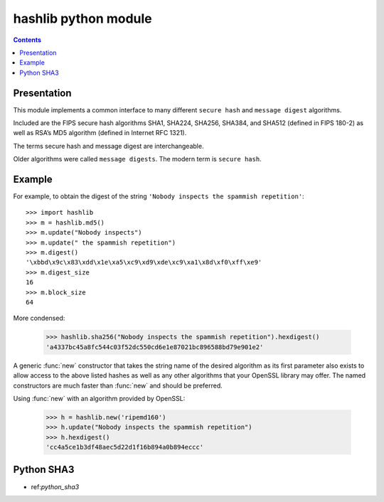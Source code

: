 ﻿

.. index::
   pair: hash functions; hashlib
   pair: message; digests
   pair: secure ; hash

.. _hashlib_module:

======================
hashlib python module
======================

.. seealso::

   - http://docs.python.org/library/hashlib.html#module-hashlib
   - :ref:`python_sha3`



.. contents::
   :depth: 3


Presentation
============


This module implements a common interface to many different ``secure hash`` and
``message digest`` algorithms.

Included are the FIPS secure hash algorithms SHA1, SHA224, SHA256, SHA384, and
SHA512 (defined in FIPS 180-2) as well as RSA’s MD5 algorithm (defined in Internet RFC 1321).

The terms secure hash and message digest are interchangeable.

Older algorithms were called ``message digests``.
The modern term is ``secure hash``.


Example
=======

For example, to obtain the digest of the string ``'Nobody inspects the spammish repetition'``::

   >>> import hashlib
   >>> m = hashlib.md5()
   >>> m.update("Nobody inspects")
   >>> m.update(" the spammish repetition")
   >>> m.digest()
   '\xbbd\x9c\x83\xdd\x1e\xa5\xc9\xd9\xde\xc9\xa1\x8d\xf0\xff\xe9'
   >>> m.digest_size
   16
   >>> m.block_size
   64


More condensed:

   >>> hashlib.sha256("Nobody inspects the spammish repetition").hexdigest()
   'a4337bc45a8fc544c03f52dc550cd6e1e87021bc896588bd79e901e2'



A generic :func:`new` constructor that takes the string name of the desired
algorithm as its first parameter also exists to allow access to the above listed
hashes as well as any other algorithms that your OpenSSL library may offer.  The
named constructors are much faster than :func:`new` and should be preferred.

Using :func:`new` with an algorithm provided by OpenSSL:

   >>> h = hashlib.new('ripemd160')
   >>> h.update("Nobody inspects the spammish repetition")
   >>> h.hexdigest()
   'cc4a5ce1b3df48aec5d22d1f16b894a0b894eccc'


Python SHA3
===========

- ref:`python_sha3`


